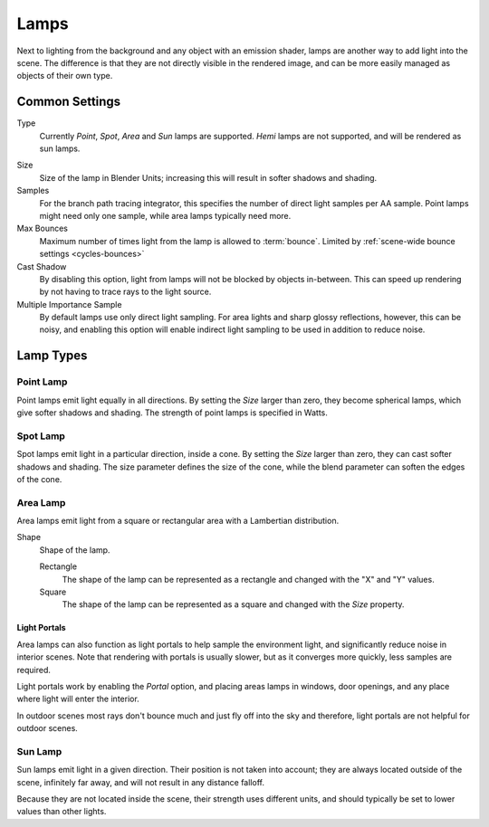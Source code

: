 
*****
Lamps
*****

Next to lighting from the background and any object with an emission shader,
lamps are another way to add light into the scene.
The difference is that they are not directly visible in the rendered image,
and can be more easily managed as objects of their own type.

Common Settings
===============

Type
   Currently *Point*, *Spot*, *Area* and *Sun* lamps are supported. *Hemi* lamps are not supported,
   and will be rendered as sun lamps.

.. Hemi lamps may start working in the future, so it's best not to enable them to preserve compatibility.

Size
   Size of the lamp in Blender Units; increasing this will result in softer shadows and shading.

Samples
   For the branch path tracing integrator, this specifies the number of direct light samples per AA sample.
   Point lamps might need only one sample, while area lamps typically need more.

Max Bounces
   Maximum number of times light from the lamp is allowed to :term:`bounce`.
   Limited by :ref:`scene-wide bounce settings <cycles-bounces>`

Cast Shadow
   By disabling this option, light from lamps will not be blocked by objects in-between.
   This can speed up rendering by not having to trace rays to the light source.

Multiple Importance Sample
   By default lamps use only direct light sampling. For area lights and sharp glossy reflections, however,
   this can be noisy,
   and enabling this option will enable indirect light sampling to be used in addition to reduce noise.


Lamp Types
==========

Point Lamp
----------

Point lamps emit light equally in all directions.
By setting the *Size* larger than zero, they become spherical lamps,
which give softer shadows and shading. The strength of point lamps is specified in Watts.


Spot Lamp
---------

Spot lamps emit light in a particular direction, inside a cone.
By setting the *Size* larger than zero, they can cast softer shadows and shading.
The size parameter defines the size of the cone,
while the blend parameter can soften the edges of the cone.


Area Lamp
---------

Area lamps emit light from a square or rectangular area with a Lambertian distribution.


Shape
   Shape of the lamp.

   Rectangle
      The shape of the lamp can be represented as a rectangle and changed with the "X" and "Y" values.
   Square
      The shape of the lamp can be represented as a square and changed with the *Size* property.


Light Portals
^^^^^^^^^^^^^

Area lamps can also function as light portals to help sample the environment light,
and significantly reduce noise in interior scenes.
Note that rendering with portals is usually slower, but as it converges more quickly, less samples are required.

Light portals work by enabling the *Portal* option, and placing areas lamps in windows,
door openings, and any place where light will enter the interior.

In outdoor scenes most rays don't bounce much and just fly off into the sky and therefore,
light portals are not helpful for outdoor scenes.

.. figure:: /images/Cycles_portals2.jpg
.. figure:: /images/Cycles_portals.jpg


Sun Lamp
--------

Sun lamps emit light in a given direction. Their position is not taken into account;
they are always located outside of the scene, infinitely far away,
and will not result in any distance falloff.

Because they are not located inside the scene, their strength uses different units,
and should typically be set to lower values than other lights.
